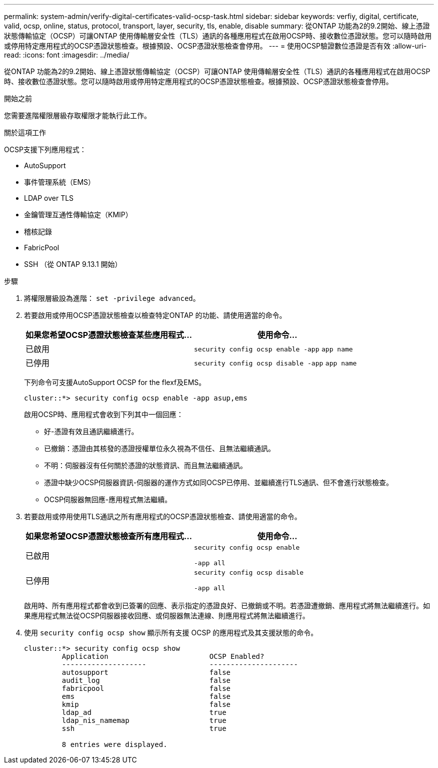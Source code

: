 ---
permalink: system-admin/verify-digital-certificates-valid-ocsp-task.html 
sidebar: sidebar 
keywords: verfiy, digital, certificate, valid, ocsp, online, status, protocol, transport, layer, security, tls, enable, disable 
summary: 從ONTAP 功能為2的9.2開始、線上憑證狀態傳輸協定（OCSP）可讓ONTAP 使用傳輸層安全性（TLS）通訊的各種應用程式在啟用OCSP時、接收數位憑證狀態。您可以隨時啟用或停用特定應用程式的OCSP憑證狀態檢查。根據預設、OCSP憑證狀態檢查會停用。 
---
= 使用OCSP驗證數位憑證是否有效
:allow-uri-read: 
:icons: font
:imagesdir: ../media/


[role="lead"]
從ONTAP 功能為2的9.2開始、線上憑證狀態傳輸協定（OCSP）可讓ONTAP 使用傳輸層安全性（TLS）通訊的各種應用程式在啟用OCSP時、接收數位憑證狀態。您可以隨時啟用或停用特定應用程式的OCSP憑證狀態檢查。根據預設、OCSP憑證狀態檢查會停用。

.開始之前
您需要進階權限層級存取權限才能執行此工作。

.關於這項工作
OCSP支援下列應用程式：

* AutoSupport
* 事件管理系統（EMS）
* LDAP over TLS
* 金鑰管理互通性傳輸協定（KMIP）
* 稽核記錄
* FabricPool
* SSH （從 ONTAP 9.13.1 開始）


.步驟
. 將權限層級設為進階： `set -privilege advanced`。
. 若要啟用或停用OCSP憑證狀態檢查以檢查特定ONTAP 的功能、請使用適當的命令。
+
|===
| 如果您希望OCSP憑證狀態檢查某些應用程式... | 使用命令... 


 a| 
已啟用
 a| 
`security config ocsp enable -app` `app name`



 a| 
已停用
 a| 
`security config ocsp disable -app` `app name`

|===
+
下列命令可支援AutoSupport OCSP for the flexf及EMS。

+
[listing]
----
cluster::*> security config ocsp enable -app asup,ems
----
+
啟用OCSP時、應用程式會收到下列其中一個回應：

+
** 好-憑證有效且通訊繼續進行。
** 已撤銷：憑證由其核發的憑證授權單位永久視為不信任、且無法繼續通訊。
** 不明：伺服器沒有任何關於憑證的狀態資訊、而且無法繼續通訊。
** 憑證中缺少OCSP伺服器資訊-伺服器的運作方式如同OCSP已停用、並繼續進行TLS通訊、但不會進行狀態檢查。
** OCSP伺服器無回應-應用程式無法繼續。


. 若要啟用或停用使用TLS通訊之所有應用程式的OCSP憑證狀態檢查、請使用適當的命令。
+
|===
| 如果您希望OCSP憑證狀態檢查所有應用程式... | 使用命令... 


 a| 
已啟用
 a| 
`security config ocsp enable`

`-app all`



 a| 
已停用
 a| 
`security config ocsp disable`

`-app all`

|===
+
啟用時、所有應用程式都會收到已簽署的回應、表示指定的憑證良好、已撤銷或不明。若憑證遭撤銷、應用程式將無法繼續進行。如果應用程式無法從OCSP伺服器接收回應、或伺服器無法連線、則應用程式將無法繼續進行。

. 使用 `security config ocsp show` 顯示所有支援 OCSP 的應用程式及其支援狀態的命令。
+
[listing]
----
cluster::*> security config ocsp show
         Application                        OCSP Enabled?
         --------------------               ---------------------
         autosupport                        false
         audit_log                          false
         fabricpool                         false
         ems                                false
         kmip                               false
         ldap_ad                            true
         ldap_nis_namemap                   true
         ssh                                true

         8 entries were displayed.
----

